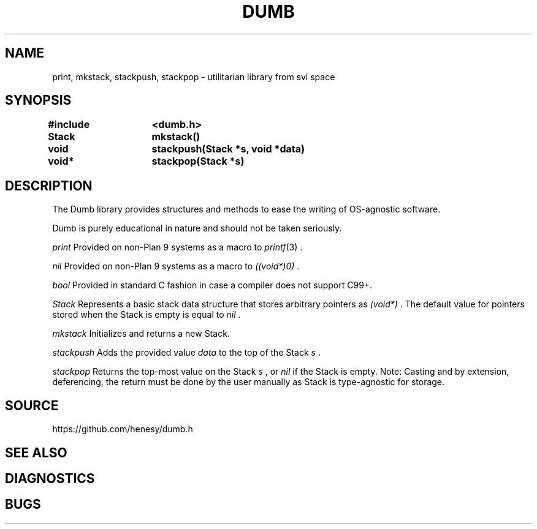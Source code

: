 .TH DUMB 3
.SH NAME
print, mkstack, stackpush, stackpop \- utilitarian library from svi space
.SH SYNOPSIS
.PP
.ft L
.B #include	<dumb.h>
.PP
.B
Stack	mkstack()
.PP
.B
void 	stackpush(Stack *s, void *data)
.PP
.B
void*	stackpop(Stack *s)
.PP
.SH DESCRIPTION
The Dumb library provides structures and methods to ease 
the writing of OS-agnostic software.
.PP
Dumb is purely educational in nature and should not be taken seriously.
.PP
.I print
Provided on non-Plan 9 systems as a macro to 
.IR printf (3)
\&.
.PP
.I nil
Provided on non-Plan 9 systems as a macro to 
.I ((void*)0)
\&.
.PP
.I bool
Provided in standard C fashion in case a compiler does not support C99+.
.PP
.I Stack
Represents a basic stack data structure that stores arbitrary pointers as
.I (void*)
\&.
The default value for pointers stored when the Stack is empty is equal to
.I nil
\&.
.PP
.I mkstack
Initializes and returns a new Stack.
.PP
.I stackpush
Adds the provided value 
.I data
to the top of the Stack
.I s
\&.
.PP
.I stackpop
Returns the top-most value on the Stack
.I s
, or 
.I nil
if the Stack is empty. Note: Casting and by extension, deferencing, the 
return must be done by the user manually as Stack is type-agnostic for storage.
.SH SOURCE
https://github.com/henesy/dumb.h
.SH SEE ALSO

.SH DIAGNOSTICS

.SH BUGS


